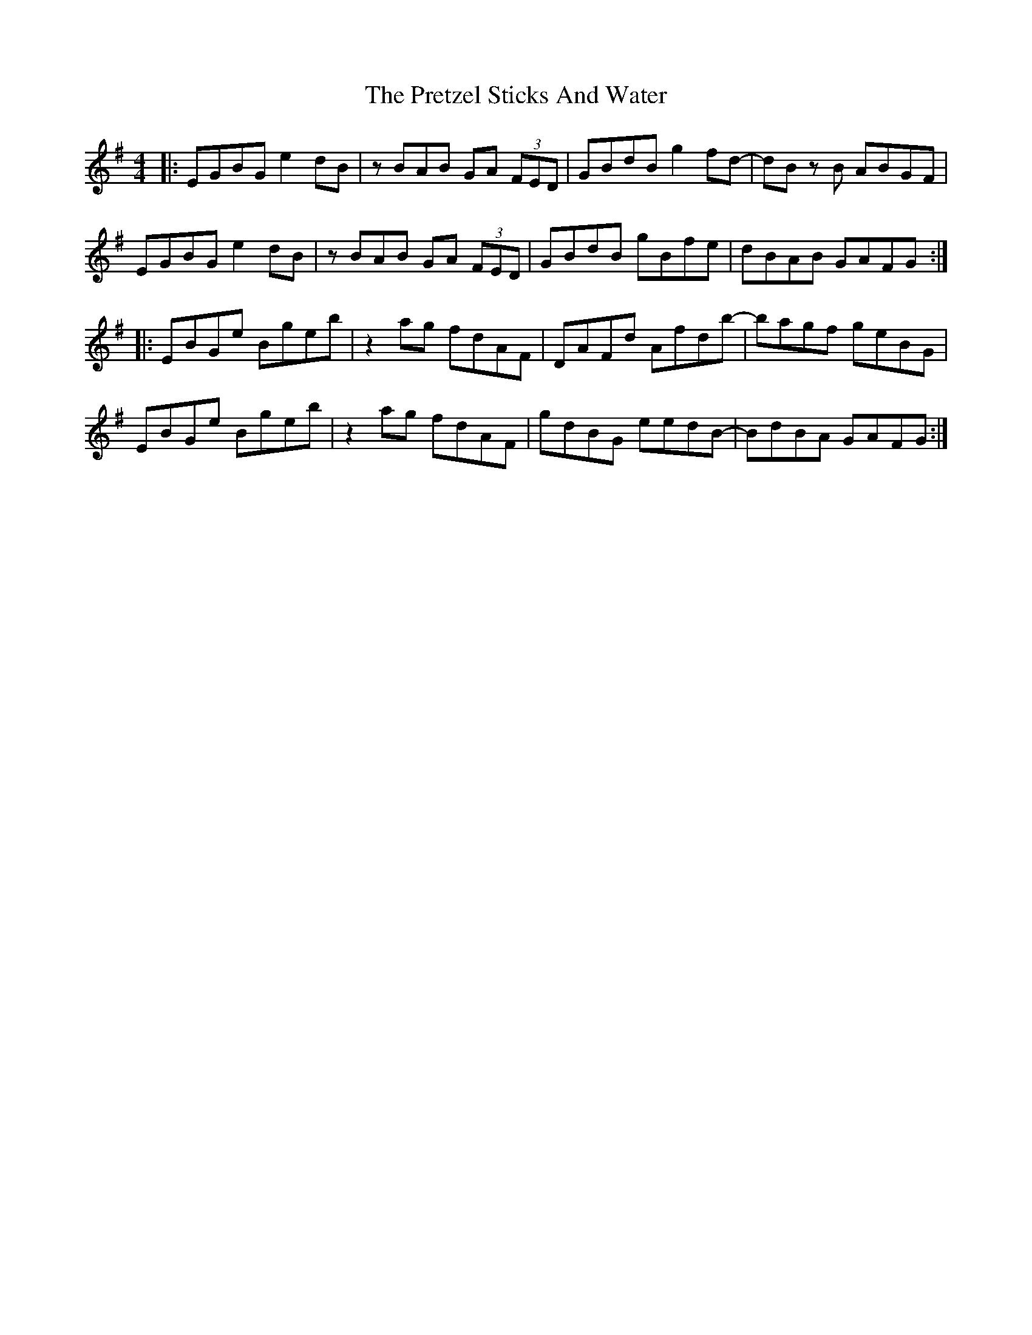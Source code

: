 X: 33010
T: Pretzel Sticks And Water, The
R: hornpipe
M: 4/4
K: Eminor
|:EGBG e2 dB|zBAB GA (3FED|GBdB g2fd-|dB z B ABGF|
EGBG e2 dB|zBAB GA (3FED|GBdB gBfe|dBAB GAFG:|
|:EBGe Bgeb|z2 ag fdAF|DAFd Afdb-|bagf geBG|
EBGe Bgeb|z2 ag fdAF|gdBG eedB-|BdBA GAFG:|

